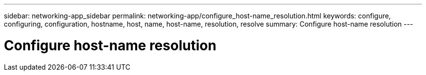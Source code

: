 ---
sidebar: networking-app_sidebar
permalink: networking-app/configure_host-name_resolution.html
keywords: configure, configuring, configuration, hostname, host, name, host-name, resolution, resolve
summary: Configure host-name resolution
---

= Configure host-name resolution
:hardbreaks:
:nofooter:
:icons: font
:linkattrs:
:imagesdir: ./media/

//
// This file was created with NDAC Version 2.0 (August 17, 2020)
//
// 2020-11-30 12:43:36.605224
//

